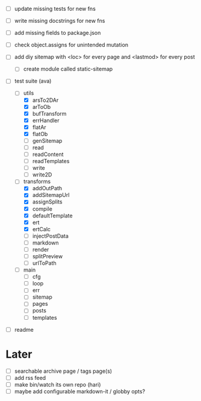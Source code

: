 - [ ] update missing tests for new fns
- [ ] write missing docstrings for new fns
- [ ] add missing fields to package.json

- [ ] check object.assigns for unintended mutation
- [ ] add diy sitemap with <loc> for every page and <lastmod> for every post
  - [ ] create module called static-sitemap

- [-] test suite (ava)
  - [-] utils
    - [X] arsTo2DAr
    - [X] arToOb
    - [X] bufTransform
    - [X] errHandler
    - [X] flatAr
    - [X] flatOb
    - [ ] genSitemap
    - [ ] read
    - [ ] readContent
    - [ ] readTemplates
    - [ ] write
    - [ ] write2D
  - [-] transforms
    - [X] addOutPath
    - [X] addSitemapUrl
    - [X] assignSplits
    - [X] compile
    - [X] defaultTemplate
    - [X] ert
    - [X] ertCalc
    - [ ] injectPostData
    - [ ] markdown
    - [ ] render
    - [ ] splitPreview
    - [ ] urlToPath
  - [ ] main
    - [ ] cfg
    - [ ] loop
    - [ ] err
    - [ ] sitemap
    - [ ] pages
    - [ ] posts
    - [ ] templates

- [ ] readme

* Later
- [ ] searchable archive page / tags page(s)
- [ ] add rss feed
- [ ] make bin/watch its own repo (hari)
- [ ] maybe add configurable markdown-it / globby opts?
